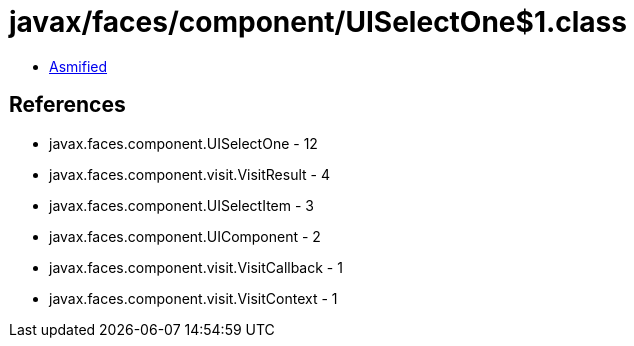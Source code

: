 = javax/faces/component/UISelectOne$1.class

 - link:UISelectOne$1-asmified.java[Asmified]

== References

 - javax.faces.component.UISelectOne - 12
 - javax.faces.component.visit.VisitResult - 4
 - javax.faces.component.UISelectItem - 3
 - javax.faces.component.UIComponent - 2
 - javax.faces.component.visit.VisitCallback - 1
 - javax.faces.component.visit.VisitContext - 1
